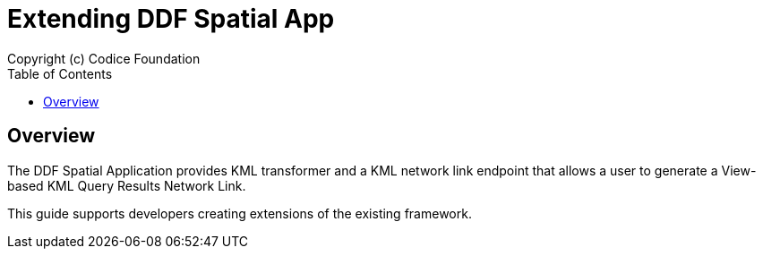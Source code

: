 = Extending {branding} Spatial App
Copyright (c) Codice Foundation
:imagesdir: target/docs/images
:toc: right
:branding: DDF
:audience: Developer
:icons: font
:example-caption!:
:source-highlighter: coderay
:linkcss:

////
Copyright (c) Codice Foundation
 
 This is free software: you can redistribute it and/or modify it under the terms of the GNU Lesser General Public License as published by the Free Software Foundation, either version 3 of the License, or any later version.
 
 This program is distributed in the hope that it will be useful, but WITHOUT ANY WARRANTY; without even the implied warranty of MERCHANTABILITY or FITNESS FOR A PARTICULAR PURPOSE. See the GNU Lesser General Public License for more details. A copy of the GNU Lesser General Public License is distributed along with this program and can be found at <http://www.gnu.org/licenses/lgpl.html>.

////

== Overview
The DDF Spatial Application provides KML transformer and a KML network link endpoint that allows a user to generate a View-based KML Query Results Network Link.

This guide supports developers creating extensions of the existing framework.
